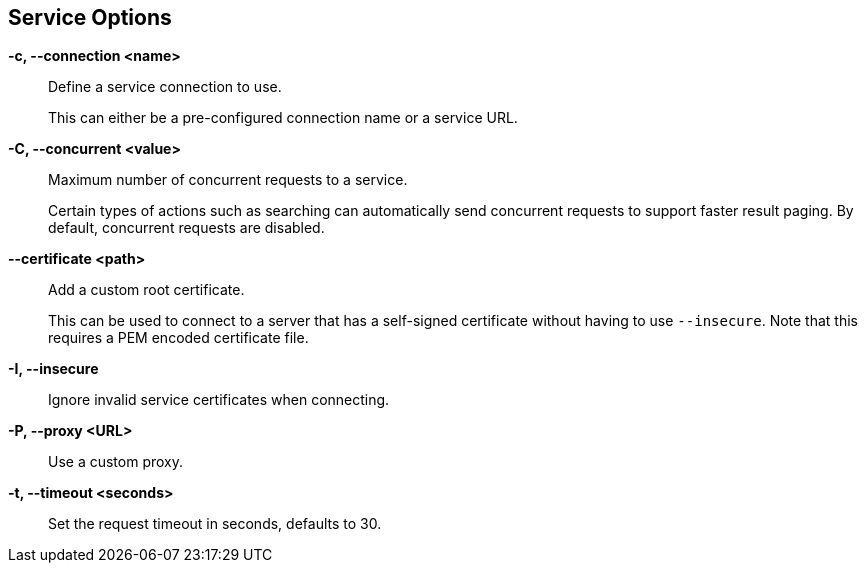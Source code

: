 == Service Options

*-c, --connection <name>*::
    Define a service connection to use.
+
This can either be a pre-configured connection name or a service URL.

*-C, --concurrent <value>*::
    Maximum number of concurrent requests to a service.
+
Certain types of actions such as searching can automatically send concurrent
requests to support faster result paging. By default, concurrent requests are
disabled.

*--certificate <path>*::
    Add a custom root certificate.
+
This can be used to connect to a server that has a self-signed certificate
without having to use `--insecure`. Note that this requires a PEM encoded
certificate file.

*-I, --insecure*::
    Ignore invalid service certificates when connecting.

*-P, --proxy <URL>*::
    Use a custom proxy.

*-t, --timeout <seconds>*::
    Set the request timeout in seconds, defaults to 30.
